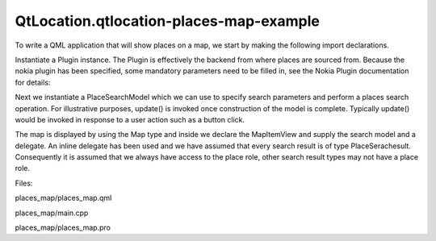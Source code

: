 QtLocation.qtlocation-places-map-example
========================================

.. raw:: html

   <p class="centerAlign">

.. raw:: html

   </p>

.. raw:: html

   <p>

To write a QML application that will show places on a map, we start by
making the following import declarations.

.. raw:: html

   </p>

.. raw:: html

   <pre class="qml">import QtQuick 2.0
   import QtPositioning 5.2
   import QtLocation 5.3</pre>

.. raw:: html

   <p>

Instantiate a Plugin instance. The Plugin is effectively the backend
from where places are sourced from. Because the nokia plugin has been
specified, some mandatory parameters need to be filled in, see the Nokia
Plugin documentation for details:

.. raw:: html

   </p>

.. raw:: html

   <pre class="qml"><span class="type"><a href="QtLocation.Plugin.md">Plugin</a></span> {
   <span class="name">id</span>: <span class="name">myPlugin</span>
   <span class="name">name</span>: <span class="string">&quot;nokia&quot;</span>
   <span class="comment">//specify plugin parameters if necessary</span>
   <span class="comment">//PluginParameter {...}</span>
   <span class="comment">//PluginParameter {...}</span>
   <span class="comment">//...</span>
   }</pre>

.. raw:: html

   <p>

Next we instantiate a PlaceSearchModel which we can use to specify
search parameters and perform a places search operation. For
illustrative purposes, update() is invoked once construction of the
model is complete. Typically update() would be invoked in response to a
user action such as a button click.

.. raw:: html

   </p>

.. raw:: html

   <pre class="qml"><span class="type"><a href="QtLocation.PlaceSearchModel.md">PlaceSearchModel</a></span> {
   <span class="name">id</span>: <span class="name">searchModel</span>
   <span class="name">plugin</span>: <span class="name">myPlugin</span>
   <span class="name">searchTerm</span>: <span class="string">&quot;Pizza&quot;</span>
   <span class="comment">//Brisbane</span>
   <span class="name">searchArea</span>: <span class="name">QtPositioning</span>.<span class="name">circle</span>(<span class="name">QtPositioning</span>.<span class="name">coordinate</span>(-<span class="number">27.46778</span>, <span class="number">153.02778</span>))
   <span class="name">Component</span>.onCompleted: <span class="name">update</span>()
   }</pre>

.. raw:: html

   <p>

The map is displayed by using the Map type and inside we declare the
MapItemView and supply the search model and a delegate. An inline
delegate has been used and we have assumed that every search result is
of type PlaceSerachesult. Consequently it is assumed that we always have
access to the place role, other search result types may not have a place
role.

.. raw:: html

   </p>

.. raw:: html

   <pre class="qml"><span class="type"><a href="QtLocation.Map.md">Map</a></span> {
   <span class="name">id</span>: <span class="name">map</span>
   <span class="name">anchors</span>.fill: <span class="name">parent</span>
   <span class="name">plugin</span>: <span class="name">myPlugin</span>;
   <span class="type">center</span> {
   <span class="name">latitude</span>: -<span class="number">27.47</span>
   <span class="name">longitude</span>: <span class="number">153.025</span>
   }
   <span class="name">zoomLevel</span>: <span class="number">13</span>
   <span class="type"><a href="QtLocation.MapItemView.md">MapItemView</a></span> {
   <span class="name">model</span>: <span class="name">searchModel</span>
   <span class="name">delegate</span>: <span class="name">MapQuickItem</span> {
   <span class="name">coordinate</span>: <span class="name">place</span>.<span class="name">location</span>.<span class="name">coordinate</span>
   <span class="name">anchorPoint</span>.x: <span class="name">image</span>.<span class="name">width</span> <span class="operator">*</span> <span class="number">0.5</span>
   <span class="name">anchorPoint</span>.y: <span class="name">image</span>.<span class="name">height</span>
   <span class="name">sourceItem</span>: <span class="name">Image</span> {
   <span class="name">id</span>: <span class="name">image</span>
   <span class="name">source</span>: <span class="string">&quot;marker.png&quot;</span>
   }
   }
   }
   }</pre>

.. raw:: html

   <p>

Files:

.. raw:: html

   </p>

.. raw:: html

   <ul>

.. raw:: html

   <li>

places\_map/places\_map.qml

.. raw:: html

   </li>

.. raw:: html

   <li>

places\_map/main.cpp

.. raw:: html

   </li>

.. raw:: html

   <li>

places\_map/places\_map.pro

.. raw:: html

   </li>

.. raw:: html

   </ul>

.. raw:: html

   <!-- @@@places_map -->
